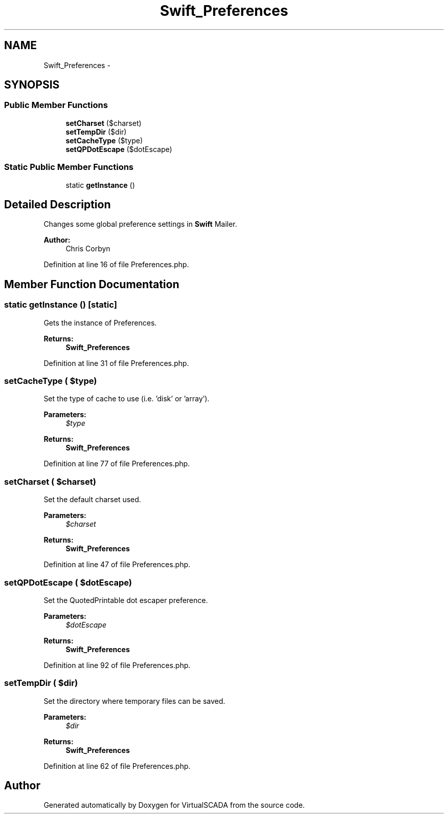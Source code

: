 .TH "Swift_Preferences" 3 "Tue Apr 14 2015" "Version 1.0" "VirtualSCADA" \" -*- nroff -*-
.ad l
.nh
.SH NAME
Swift_Preferences \- 
.SH SYNOPSIS
.br
.PP
.SS "Public Member Functions"

.in +1c
.ti -1c
.RI "\fBsetCharset\fP ($charset)"
.br
.ti -1c
.RI "\fBsetTempDir\fP ($dir)"
.br
.ti -1c
.RI "\fBsetCacheType\fP ($type)"
.br
.ti -1c
.RI "\fBsetQPDotEscape\fP ($dotEscape)"
.br
.in -1c
.SS "Static Public Member Functions"

.in +1c
.ti -1c
.RI "static \fBgetInstance\fP ()"
.br
.in -1c
.SH "Detailed Description"
.PP 
Changes some global preference settings in \fBSwift\fP Mailer\&.
.PP
\fBAuthor:\fP
.RS 4
Chris Corbyn 
.RE
.PP

.PP
Definition at line 16 of file Preferences\&.php\&.
.SH "Member Function Documentation"
.PP 
.SS "static getInstance ()\fC [static]\fP"
Gets the instance of Preferences\&.
.PP
\fBReturns:\fP
.RS 4
\fBSwift_Preferences\fP 
.RE
.PP

.PP
Definition at line 31 of file Preferences\&.php\&.
.SS "setCacheType ( $type)"
Set the type of cache to use (i\&.e\&. 'disk' or 'array')\&.
.PP
\fBParameters:\fP
.RS 4
\fI$type\fP 
.RE
.PP
\fBReturns:\fP
.RS 4
\fBSwift_Preferences\fP 
.RE
.PP

.PP
Definition at line 77 of file Preferences\&.php\&.
.SS "setCharset ( $charset)"
Set the default charset used\&.
.PP
\fBParameters:\fP
.RS 4
\fI$charset\fP 
.RE
.PP
\fBReturns:\fP
.RS 4
\fBSwift_Preferences\fP 
.RE
.PP

.PP
Definition at line 47 of file Preferences\&.php\&.
.SS "setQPDotEscape ( $dotEscape)"
Set the QuotedPrintable dot escaper preference\&.
.PP
\fBParameters:\fP
.RS 4
\fI$dotEscape\fP 
.RE
.PP
\fBReturns:\fP
.RS 4
\fBSwift_Preferences\fP 
.RE
.PP

.PP
Definition at line 92 of file Preferences\&.php\&.
.SS "setTempDir ( $dir)"
Set the directory where temporary files can be saved\&.
.PP
\fBParameters:\fP
.RS 4
\fI$dir\fP 
.RE
.PP
\fBReturns:\fP
.RS 4
\fBSwift_Preferences\fP 
.RE
.PP

.PP
Definition at line 62 of file Preferences\&.php\&.

.SH "Author"
.PP 
Generated automatically by Doxygen for VirtualSCADA from the source code\&.
